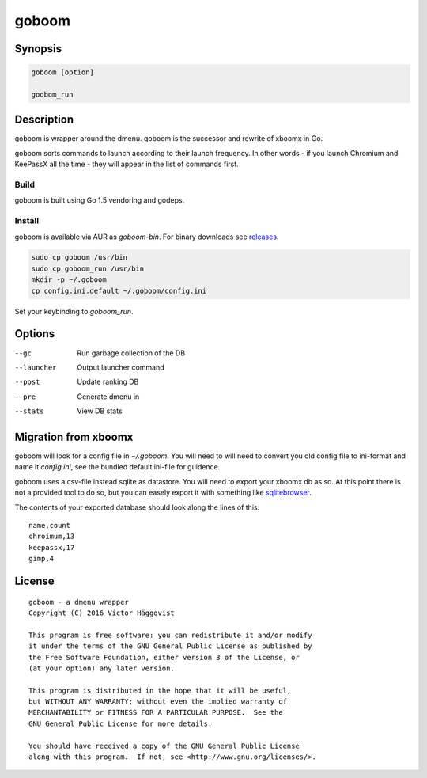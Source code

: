 ======
goboom
======

Synopsis
========
.. code-block:: sh

    goboom [option]

    goobom_run

Description
===========
goboom is wrapper around the dmenu.
goboom is the successor and rewrite of xboomx in Go.

goboom sorts commands to launch according to their launch frequency.
In other words - if you launch Chromium and KeePassX all the time - they will appear in the list of commands first.

Build
-----
goboom is built using Go 1.5 vendoring and godeps.

Install
-------
goboom is available via AUR as `goboom-bin`. For binary downloads see `releases`_.

.. _releases: https://github.com/victorhaggqvist/goboom/releases/latest

.. code-block:: sh

    sudo cp goboom /usr/bin
    sudo cp goboom_run /usr/bin
    mkdir -p ~/.goboom
    cp config.ini.default ~/.goboom/config.ini

Set your keybinding to `goboom_run`.

Options
=======

--gc         Run garbage collection of the DB
--launcher   Output launcher command
--post       Update ranking DB
--pre        Generate dmenu in
--stats      View DB stats

Migration from xboomx
=====================
goboom will look for a config file in `~/.goboom`.
You will need to will need to convert you old config file to ini-format and name it `config.ini`, see the bundled default ini-file for guidence.

goboom uses a csv-file instead sqlite as datastore.
You will need to export your xboomx db as so.
At this point there is not a provided tool to do so, but you can easely export it with something like `sqlitebrowser`_.

.. _sqlitebrowser: http://sqlitebrowser.org/

The contents of your exported database should look along the lines of this::

    name,count
    chroimum,13
    keepassx,17
    gimp,4

License
=======
::

    goboom - a dmenu wrapper
    Copyright (C) 2016 Victor Häggqvist

    This program is free software: you can redistribute it and/or modify
    it under the terms of the GNU General Public License as published by
    the Free Software Foundation, either version 3 of the License, or
    (at your option) any later version.

    This program is distributed in the hope that it will be useful,
    but WITHOUT ANY WARRANTY; without even the implied warranty of
    MERCHANTABILITY or FITNESS FOR A PARTICULAR PURPOSE.  See the
    GNU General Public License for more details.

    You should have received a copy of the GNU General Public License
    along with this program.  If not, see <http://www.gnu.org/licenses/>.
